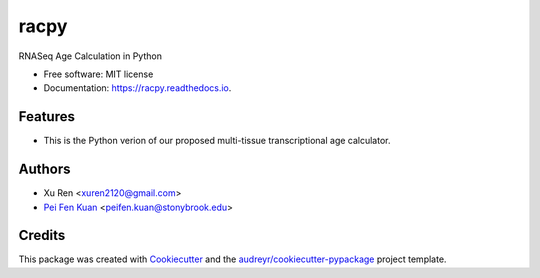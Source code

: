=====
racpy
=====


.. image:: https://img.shields.io/pypi/v/racpy.svg
        :target: https://pypi.python.org/pypi/racpy

.. image:: https://img.shields.io/travis/reese3928/racpy.svg
        :target: https://travis-ci.com/reese3928/racpy

.. image:: https://readthedocs.org/projects/racpy/badge/?version=latest
        :target: https://racpy.readthedocs.io/en/latest/?badge=latest
        :alt: Documentation Status


.. image:: https://pyup.io/repos/github/reese3928/racpy/shield.svg
     :target: https://pyup.io/repos/github/reese3928/racpy/
     :alt: Updates



RNASeq Age Calculation in Python


* Free software: MIT license
* Documentation: https://racpy.readthedocs.io.


Features
--------

* This is the Python verion of our proposed multi-tissue transcriptional age calculator.

Authors
--------

* Xu Ren <xuren2120@gmail.com>
* `Pei Fen Kuan <http://www.ams.sunysb.edu/~pfkuan/>`__ <peifen.kuan@stonybrook.edu>

Credits
-------

This package was created with Cookiecutter_ and the `audreyr/cookiecutter-pypackage`_ project template.

.. _Cookiecutter: https://github.com/audreyr/cookiecutter
.. _`audreyr/cookiecutter-pypackage`: https://github.com/audreyr/cookiecutter-pypackage
